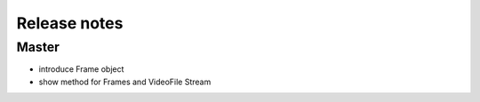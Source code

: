 Release notes
=============

Master
------
- introduce Frame object
- show method for Frames and VideoFile Stream

